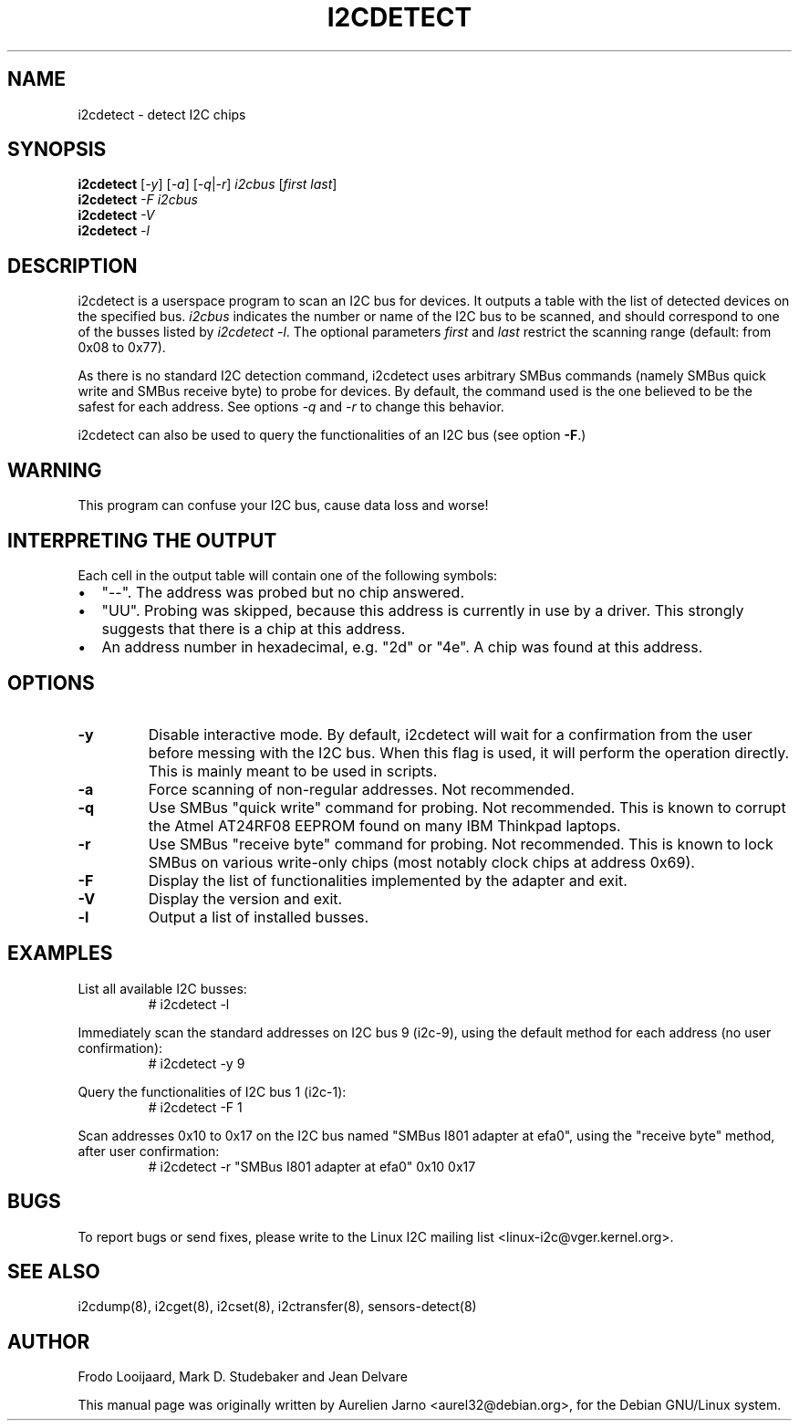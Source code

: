 .TH I2CDETECT 8 "October 2017"
.SH NAME
i2cdetect \- detect I2C chips

.SH SYNOPSIS
.B i2cdetect
.RI [ -y ]
.RI [ -a ]
.RI [ -q | -r ]
.I i2cbus
.RI [ "first last" ]
.br
.B i2cdetect
.I -F
.I i2cbus
.br
.B i2cdetect
.I -V
.br
.B i2cdetect
.I -l

.SH DESCRIPTION
i2cdetect is a userspace program to scan an I2C bus for devices. It
outputs a table with the list of detected devices on the specified bus.
\fIi2cbus\fR indicates the number or name of the I2C bus to be scanned, and
should correspond to one of the busses listed by \fIi2cdetect -l\fR.
The optional parameters \fIfirst\fR and \fIlast\fR restrict the scanning
range (default: from 0x08 to 0x77).
.PP
As there is no standard I2C detection command, i2cdetect uses arbitrary
SMBus commands (namely SMBus quick write and SMBus receive byte) to probe
for devices. By default, the command used is the one believed to be the
safest for each address. See options \fI-q\fR and \fI-r\fR to change this
behavior.
.PP
i2cdetect can also be used to query the functionalities of an I2C bus
(see option \fB-F\fP.)

.SH WARNING
This program can confuse your I2C bus, cause data loss and worse!

.SH INTERPRETING THE OUTPUT
Each cell in the output table will contain one of the following symbols:
.IP \(bu "\w'\(bu'u+1n"
"--". The address was probed but no chip answered.
.IP \(bu
"UU". Probing was skipped, because this address is currently in use by
a driver. This strongly suggests that there is a chip at this address.
.IP \(bu
An address number in hexadecimal, e.g. "2d" or "4e". A chip
was found at this address.

.SH OPTIONS
.TP
.B "\-y"
Disable interactive mode. By default, i2cdetect will wait for a confirmation
from the user before messing with the I2C bus. When this flag is used, it
will perform the operation directly. This is mainly meant to be used in
scripts.
.TP
.B "\-a"
Force scanning of non-regular addresses. Not recommended.
.TP
.B "\-q"
Use SMBus "quick write" command for probing.
Not recommended. This is known to corrupt the Atmel AT24RF08 EEPROM
found on many IBM Thinkpad laptops.
.TP
.B "\-r"
Use SMBus "receive byte" command for probing.
Not recommended. This is known to lock SMBus on various write-only
chips (most notably clock chips at address 0x69).
.TP
.B "\-F"
Display the list of functionalities implemented by the adapter and exit.
.TP
.B "\-V"
Display the version and exit.
.TP
.B "\-l"
Output a list of installed busses.

.SH EXAMPLES
.PP
List all available I2C busses:
.nf
.RS
# i2cdetect -l
.RE
.fi
.PP
Immediately scan the standard addresses on I2C bus 9 (i2c-9), using the
default method for each address (no user confirmation):
.nf
.RS
# i2cdetect -y 9
.RE
.fi
.PP
Query the functionalities of I2C bus 1 (i2c-1):
.nf
.RS
# i2cdetect -F 1
.RE
.fi
.PP
Scan addresses 0x10 to 0x17 on the I2C bus named "SMBus I801 adapter at efa0",
using the "receive byte" method, after user confirmation:
.nf
.RS
# i2cdetect -r "SMBus I801 adapter at efa0" 0x10 0x17
.RE
.fi

.SH BUGS
To report bugs or send fixes, please write to the Linux I2C mailing list
<linux-i2c@vger.kernel.org>.

.SH SEE ALSO
i2cdump(8), i2cget(8), i2cset(8), i2ctransfer(8), sensors-detect(8)

.SH AUTHOR
Frodo Looijaard, Mark D. Studebaker and Jean Delvare

This manual page was originally written by Aurelien Jarno
<aurel32@debian.org>, for the Debian GNU/Linux system.
